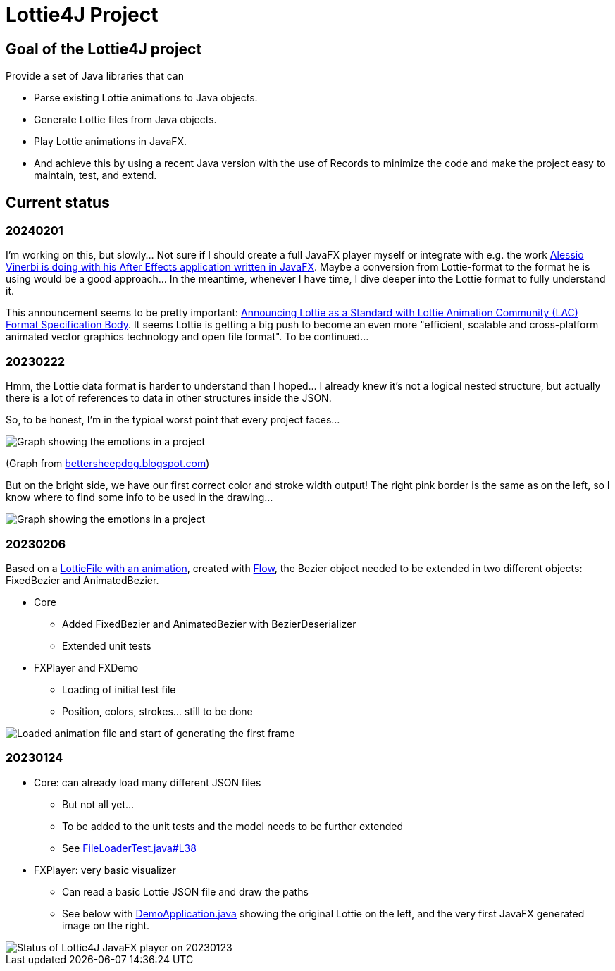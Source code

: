 = Lottie4J Project
:jbake-type: page
:jbake-description: Information about the Lottie4J project
:jbake-priority: 1.0
:showtitle:

== Goal of the Lottie4J project

Provide a set of Java libraries that can

* Parse existing Lottie animations to Java objects.
* Generate Lottie files from Java objects.
* Play Lottie animations in JavaFX.
* And achieve this by using a recent Java version with the use of Records to minimize the code and make the project easy to maintain, test, and extend.

== Current status

=== 20240201

I'm working on this, but slowly... Not sure if I should create a full JavaFX player myself or integrate with e.g. the work https://twitter.com/Alessio_Vinerbi/status/1730177673316503598[Alessio Vinerbi is doing with his After Effects application written in JavaFX^]. Maybe a conversion from Lottie-format to the format he is using would be a good approach... In the meantime, whenever I have time, I dive deeper into the Lottie format to fully understand it.

This announcement seems to be pretty important: https://www.linuxfoundation.org/press/announcing-lottie-animation-community[Announcing Lottie as a Standard with Lottie Animation Community (LAC) Format Specification Body^]. It seems Lottie is getting a big push to become an even more "efficient, scalable and cross-platform animated vector graphics technology and open file format". To be continued...

=== 20230222

Hmm, the Lottie data format is harder to understand than I hoped... I already knew it's not a logical nested structure, but actually there is a lot of references to data in other structures inside the JSON.

So, to be honest, I'm in the typical worst point that every project faces...

image::/img/20230222_worst_point.png[Graph showing the emotions in a project]

(Graph from https://bettersheepdog.blogspot.com/2015/10/initiation.html[bettersheepdog.blogspot.com^])

But on the bright side, we have our first correct color and stroke width output! The right pink border is the same as on the left, so I know where to find some info to be used in the drawing...

image::/img/20230222_first_color.png[Graph showing the emotions in a project]

=== 20230206

Based on a https://github.com/lottie4j/lottie4j/commit/28cefb9c8ba59ef420954c39ae9d8ade838d8e90#diff-166d070cf182766be173a83b3675cb8ab2eaac80eea301d965f9af7c455fd3ac[LottieFile with an animation^], created with https://createwithflow.com[Flow^], the Bezier object needed to be extended in two different objects: FixedBezier and AnimatedBezier.

* Core
** Added FixedBezier and AnimatedBezier with BezierDeserializer
** Extended unit tests
* FXPlayer and FXDemo
** Loading of initial test file
** Position, colors, strokes... still to be done

image::/img/20230206_animation_loaded.png[Loaded animation file and start of generating the first frame]

=== 20230124

* Core: can already load many different JSON files
** But not all yet...
** To be added to the unit tests and the model needs to be further extended
** See https://github.com/lottie4j/lottie4j/blob/main/core/src/test/java/com/lottie4j/core/handler/FileLoaderTest.java#L38[FileLoaderTest.java#L38^]
* FXPlayer: very basic visualizer
** Can read a basic Lottie JSON file and draw the paths
** See below with https://github.com/lottie4j/lottie4j/blob/main/fxdemo/src/main/java/com/lottie4j/fxdemo/DemoApplication.java[DemoApplication.java^] showing the original Lottie on the left, and the very first JavaFX generated image on the right.

image::/img/20230124_fxplayer_status.png[Status of Lottie4J JavaFX player on 20230123]

